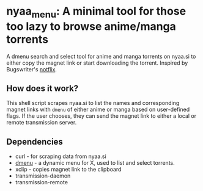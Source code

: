 #+Options: toc:nil

* nyaa_menu: A minimal tool for those too lazy to browse anime/manga torrents
A dmenu search and select tool for anime and manga torrents on nyaa.si to either copy the magnet link or start downloading the torrent. Inspired by Bugswriter's [[https://github.com/Bugswriter/notflix#notflix][notflix]]. 
** How does it work?
This shell script scrapes nyaa.si to list the names and corresponding magnet links with ~dmenu~ of either anime or manga based on user-defined flags. If the user chooses, they can send the magnet link to either a local or remote transmission server.
** Dependencies
- curl - for scraping data from nyaa.si
- [[https://tools.suckless.org/dmenu/][dmenu]] - a dynamic menu for X, used to list and select torrents.
- xclip - copies magnet link to the clipboard
- transmission-daemon
- transmission-remote

